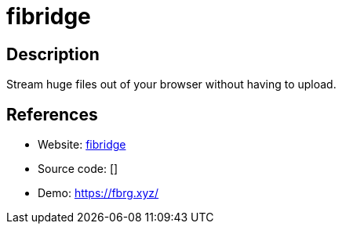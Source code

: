 = fibridge

:Name:          fibridge
:Language:      fibridge
:License:       MIT
:Topic:         File Sharing and Synchronization
:Category:      Distributed filesystems
:Subcategory:   Single-click/drag-n-drop upload

// END-OF-HEADER. DO NOT MODIFY OR DELETE THIS LINE

== Description

Stream huge files out of your browser without having to upload.

== References

* Website: https://github.com/anderspitman/fibridge-proxy-rs[fibridge]
* Source code: []
* Demo: https://fbrg.xyz/[https://fbrg.xyz/]
